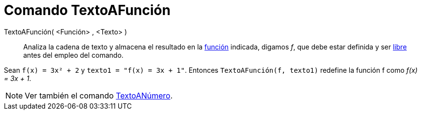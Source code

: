 = Comando TextoAFunción
:page-en: commands/ParseToFunction_Command
ifdef::env-github[:imagesdir: /es/modules/ROOT/assets/images]

TextoAFunción( <Función> , <Texto> )::
  Analiza la cadena de texto y almacena el resultado en la xref:/Funciones.adoc[función] indicada, digamos _f_, que debe
  estar definida y ser xref:/Objetos_libres_dependientes_y_auxiliares.adoc[libre] antes del empleo del comando.

[EXAMPLE]
====

Sean `++ f(x) = 3x² + 2++` y `++ texto1 = "f(x) = 3x + 1"++`. Entonces `++TextoAFunción(f, texto1)++` redefine la
función f como _f(x) = 3x + 1_.

====

[NOTE]
====

Ver también el comando xref:/commands/TextoANúmero.adoc[TextoANúmero].

====
